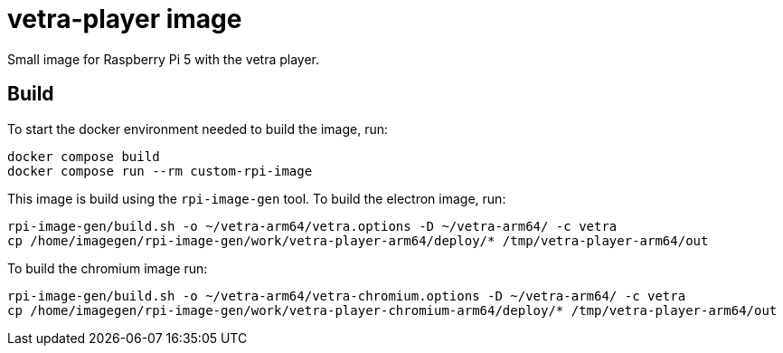 = vetra-player image

Small image for Raspberry Pi 5 with the vetra player.

== Build

To start the docker environment needed to build the image, run:

```bash
docker compose build
docker compose run --rm custom-rpi-image
```

This image is build using the `rpi-image-gen` tool. To build the electron image, run:

```bash
rpi-image-gen/build.sh -o ~/vetra-arm64/vetra.options -D ~/vetra-arm64/ -c vetra
cp /home/imagegen/rpi-image-gen/work/vetra-player-arm64/deploy/* /tmp/vetra-player-arm64/out
```

To build the chromium image run:

```bash
rpi-image-gen/build.sh -o ~/vetra-arm64/vetra-chromium.options -D ~/vetra-arm64/ -c vetra
cp /home/imagegen/rpi-image-gen/work/vetra-player-chromium-arm64/deploy/* /tmp/vetra-player-arm64/out
```